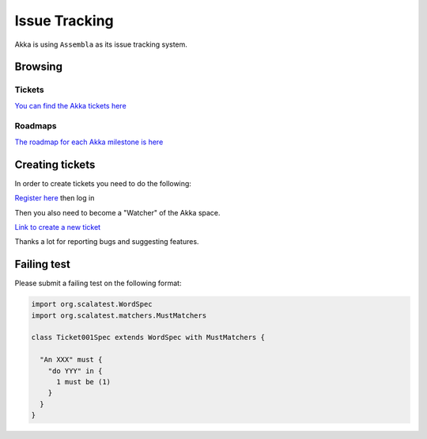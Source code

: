 .. _issue_tracking:

Issue Tracking
==============

Akka is using ``Assembla`` as its issue tracking system.

Browsing
--------

Tickets
^^^^^^^

`You can find the Akka tickets here <http://www.assembla.com/spaces/akka/tickets>`_

Roadmaps
^^^^^^^^

`The roadmap for each Akka milestone is here <https://www.assembla.com/spaces/akka/milestones>`_


Creating tickets
----------------

In order to create tickets you need to do the following:

`Register here <https://www.assembla.com/user/signup>`_ then log in

Then you also need to become a "Watcher" of the Akka space.

`Link to create a new ticket <https://www.assembla.com/spaces/akka/tickets/new>`__

Thanks a lot for reporting bugs and suggesting features.


Failing test
------------

Please submit a failing test on the following format:

.. code-block:: scala

  import org.scalatest.WordSpec
  import org.scalatest.matchers.MustMatchers

  class Ticket001Spec extends WordSpec with MustMatchers {

    "An XXX" must {
      "do YYY" in {
        1 must be (1)
      }
    }
  }
